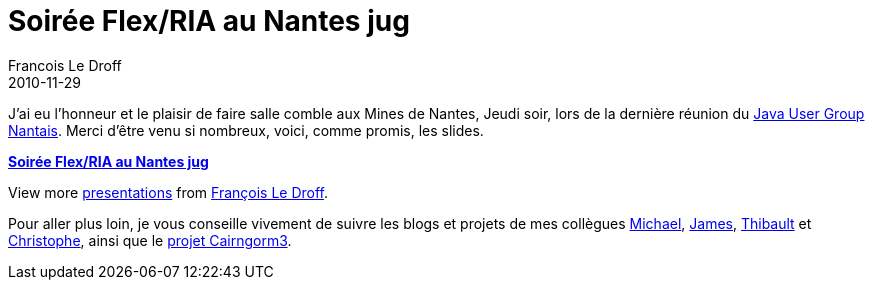=  Soirée Flex/RIA au Nantes jug
Francois Le Droff
2010-11-29
:jbake-type: post
:jbake-tags:  Adobe 
:jbake-status: published
:source-highlighter: prettify

J’ai eu l’honneur et le plaisir de faire salle comble aux Mines de Nantes, Jeudi soir, lors de la dernière réunion du http://www.nantesjug.org/[Java User Group Nantais]. Merci d’être venu si nombreux, voici, comme promis, les slides.

[[__ss_5960098]]
*http://www.slideshare.net/francoisledroff/soire-flexria-au-nantes-jug[Soirée Flex/RIA au Nantes jug]*

View more http://www.slideshare.net/[presentations] from http://www.slideshare.net/francoisledroff[François Le Droff].

Pour aller plus loin, je vous conseille vivement de suivre les blogs et projets de mes collègues http://www.riagora.com/[Michael], http://www.jamesward.com/[James], http://www.bytearray.org/[Thibault] et http://coenraets.org/blog/[Christophe], ainsi que le http://sourceforge.net/adobe/cairngorm/home/[projet Cairngorm3].
